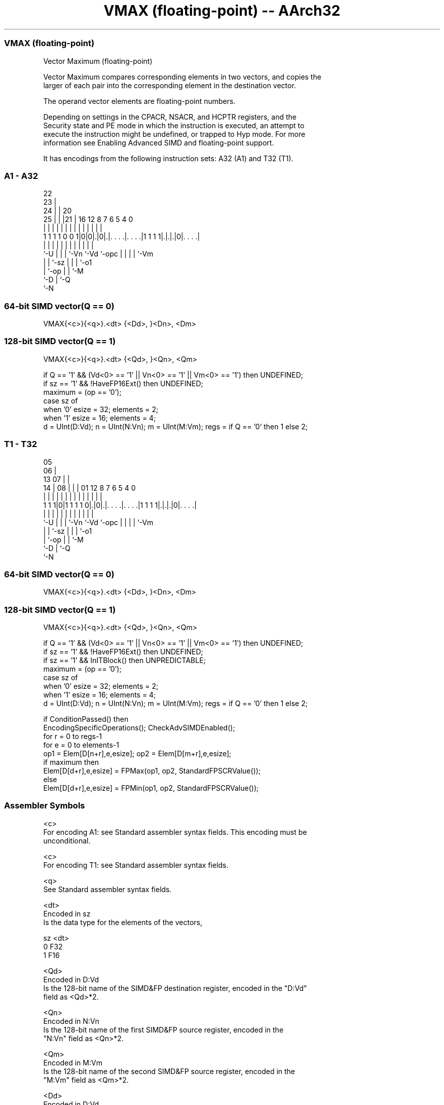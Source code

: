 .nh
.TH "VMAX (floating-point) -- AArch32" "7" " "  "instruction" "fpsimd"
.SS VMAX (floating-point)
 Vector Maximum (floating-point)

 Vector Maximum compares corresponding elements in two vectors, and copies the
 larger of each pair into the corresponding element in the destination vector.

 The operand vector elements are floating-point numbers.

 Depending on settings in the CPACR, NSACR, and HCPTR registers, and the
 Security state and PE mode in which the instruction is executed, an attempt to
 execute the instruction might be undefined, or trapped to Hyp mode. For more
 information see Enabling Advanced SIMD and floating-point support.


It has encodings from the following instruction sets:  A32 (A1) and  T32 (T1).

.SS A1 - A32
 
                     22                                            
                   23 |                                            
                 24 | |  20                                        
               25 | | |21 |      16      12       8 7 6 5 4       0
                | | | | | |       |       |       | | | | |       |
   1 1 1 1 0 0 1|0|0|.|0|.|. . . .|. . . .|1 1 1 1|.|.|.|0|. . . .|
                |   | | | |       |       |       | | | | |
                `-U | | | `-Vn    `-Vd    `-opc   | | | | `-Vm
                    | | `-sz                      | | | `-o1
                    | `-op                        | | `-M
                    `-D                           | `-Q
                                                  `-N
  
  
 
.SS 64-bit SIMD vector(Q == 0)
 
 VMAX{<c>}{<q>}.<dt> {<Dd>, }<Dn>, <Dm>
.SS 128-bit SIMD vector(Q == 1)
 
 VMAX{<c>}{<q>}.<dt> {<Qd>, }<Qn>, <Qm>
 
 if Q == '1' && (Vd<0> == '1' || Vn<0> == '1' || Vm<0> == '1') then UNDEFINED;
 if sz == '1' && !HaveFP16Ext() then UNDEFINED;
 maximum = (op == '0');
 case sz of
     when '0' esize = 32; elements = 2;
     when '1' esize = 16; elements = 4;
 d = UInt(D:Vd);  n = UInt(N:Vn);  m = UInt(M:Vm);  regs = if Q == '0' then 1 else 2;
.SS T1 - T32
 
                         05                                        
                       06 |                                        
         13          07 | |                                        
       14 |        08 | | |      01      12       8 7 6 5 4       0
        | |         | | | |       |       |       | | | | |       |
   1 1 1|0|1 1 1 1 0|.|0|.|. . . .|. . . .|1 1 1 1|.|.|.|0|. . . .|
        |           | | | |       |       |       | | | | |
        `-U         | | | `-Vn    `-Vd    `-opc   | | | | `-Vm
                    | | `-sz                      | | | `-o1
                    | `-op                        | | `-M
                    `-D                           | `-Q
                                                  `-N
  
  
 
.SS 64-bit SIMD vector(Q == 0)
 
 VMAX{<c>}{<q>}.<dt> {<Dd>, }<Dn>, <Dm>
.SS 128-bit SIMD vector(Q == 1)
 
 VMAX{<c>}{<q>}.<dt> {<Qd>, }<Qn>, <Qm>
 
 if Q == '1' && (Vd<0> == '1' || Vn<0> == '1' || Vm<0> == '1') then UNDEFINED;
 if sz == '1' && !HaveFP16Ext() then UNDEFINED;
 if sz == '1' && InITBlock() then UNPREDICTABLE;
 maximum = (op == '0');
 case sz of
     when '0' esize = 32; elements = 2;
     when '1' esize = 16; elements = 4;
 d = UInt(D:Vd);  n = UInt(N:Vn);  m = UInt(M:Vm);  regs = if Q == '0' then 1 else 2;
 
 if ConditionPassed() then
     EncodingSpecificOperations();  CheckAdvSIMDEnabled();
     for r = 0 to regs-1
         for e = 0 to elements-1
             op1 = Elem[D[n+r],e,esize];  op2 = Elem[D[m+r],e,esize];
             if maximum then
                 Elem[D[d+r],e,esize] = FPMax(op1, op2, StandardFPSCRValue());
             else
                 Elem[D[d+r],e,esize] = FPMin(op1, op2, StandardFPSCRValue());
 

.SS Assembler Symbols

 <c>
  For encoding A1: see Standard assembler syntax fields. This encoding must be
  unconditional.

 <c>
  For encoding T1: see Standard assembler syntax fields.

 <q>
  See Standard assembler syntax fields.

 <dt>
  Encoded in sz
  Is the data type for the elements of the vectors,

  sz <dt> 
  0  F32  
  1  F16  

 <Qd>
  Encoded in D:Vd
  Is the 128-bit name of the SIMD&FP destination register, encoded in the "D:Vd"
  field as <Qd>*2.

 <Qn>
  Encoded in N:Vn
  Is the 128-bit name of the first SIMD&FP source register, encoded in the
  "N:Vn" field as <Qn>*2.

 <Qm>
  Encoded in M:Vm
  Is the 128-bit name of the second SIMD&FP source register, encoded in the
  "M:Vm" field as <Qm>*2.

 <Dd>
  Encoded in D:Vd
  Is the 64-bit name of the SIMD&FP destination register, encoded in the "D:Vd"
  field.

 <Dn>
  Encoded in N:Vn
  Is the 64-bit name of the first SIMD&FP source register, encoded in the "N:Vn"
  field.

 <Dm>
  Encoded in M:Vm
  Is the 64-bit name of the second SIMD&FP source register, encoded in the
  "M:Vm" field.



.SS Operation

 if ConditionPassed() then
     EncodingSpecificOperations();  CheckAdvSIMDEnabled();
     for r = 0 to regs-1
         for e = 0 to elements-1
             op1 = Elem[D[n+r],e,esize];  op2 = Elem[D[m+r],e,esize];
             if maximum then
                 Elem[D[d+r],e,esize] = FPMax(op1, op2, StandardFPSCRValue());
             else
                 Elem[D[d+r],e,esize] = FPMin(op1, op2, StandardFPSCRValue());

